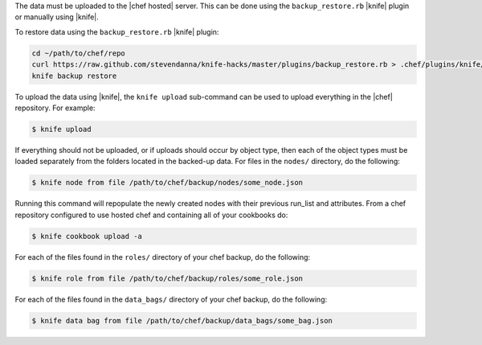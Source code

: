 .. This is an included how-to. 

The data must be uploaded to the |chef hosted| server. This can be done using the ``backup_restore.rb`` |knife| plugin or manually using |knife|. 

To restore data using the ``backup_restore.rb`` |knife| plugin:

.. code-block:: bash

   cd ~/path/to/chef/repo
   curl https://raw.github.com/stevendanna/knife-hacks/master/plugins/backup_restore.rb > .chef/plugins/knife/backup_restore.rb
   knife backup restore

To upload the data using |knife|, the ``knife upload`` sub-command can be used to upload everything in the |chef| repository. For example:

.. code-block:: bash

   $ knife upload

If everything should not be uploaded, or if uploads should occur by object type, then each of the object types must be loaded separately from the folders located in the backed-up data. For files in the ``nodes/`` directory, do the following:

.. code-block:: bash

   $ knife node from file /path/to/chef/backup/nodes/some_node.json

Running this command will repopulate the newly created nodes with their previous run_list and attributes. From a chef repository configured to use hosted chef and containing all of your cookbooks do:

.. code-block:: bash

   $ knife cookbook upload -a

For each of the files found in the ``roles/`` directory of your chef backup, do the following:

.. code-block:: bash

   $ knife role from file /path/to/chef/backup/roles/some_role.json

For each of the files found in the ``data_bags/`` directory of your chef backup, do the following:

.. code-block:: bash

   $ knife data bag from file /path/to/chef/backup/data_bags/some_bag.json



